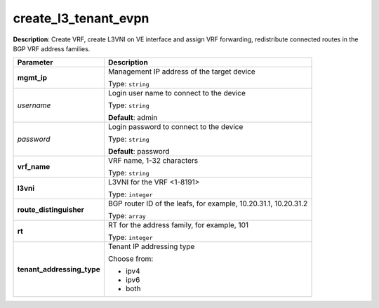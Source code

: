 .. NOTE: This file has been generated automatically, don't manually edit it

create_l3_tenant_evpn
~~~~~~~~~~~~~~~~~~~~~

**Description**: Create VRF, create L3VNI on VE interface and assign VRF forwarding, redistribute connected routes in the BGP VRF address families. 

.. table::

   ================================  ======================================================================
   Parameter                         Description
   ================================  ======================================================================
   **mgmt_ip**                       Management IP address of the target device

                                     Type: ``string``
   *username*                        Login user name to connect to the device

                                     Type: ``string``

                                     **Default**: admin
   *password*                        Login password to connect to the device

                                     Type: ``string``

                                     **Default**: password
   **vrf_name**                      VRF name, 1-32 characters

                                     Type: ``string``
   **l3vni**                         L3VNI for the VRF <1-8191>

                                     Type: ``integer``
   **route_distinguisher**           BGP router ID of the leafs, for example, 10.20.31.1, 10.20.31.2

                                     Type: ``array``
   **rt**                            RT for the address family, for example, 101

                                     Type: ``integer``
   **tenant_addressing_type**        Tenant IP addressing type

                                     Choose from:

                                     - ipv4
                                     - ipv6
                                     - both
   ================================  ======================================================================

